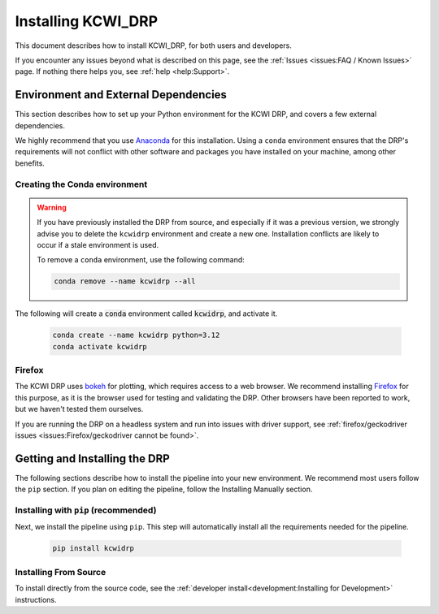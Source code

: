 ===================
Installing KCWI_DRP
===================

This document describes how to install KCWI_DRP, for both users and developers.

If you encounter any issues beyond what is described on this page, see the
:ref:`Issues <issues:FAQ / Known Issues>` page. If nothing there helps you, see
:ref:`help <help:Support>`.

Environment and External Dependencies
=====================================

This section describes how to set up your Python environment for the KCWI DRP,
and covers a few external dependencies. 

We highly recommend that you use `Anaconda <https://www.anaconda.com/>`_ for this
installation. Using a ``conda`` environment ensures that the DRP's requirements
will not conflict with other software and packages you have installed on your
machine, among other benefits.


Creating the Conda environment
------------------------------

.. warning::
    If you have previously installed the DRP from source, and especially if it
    was a previous version, we strongly advise you to delete the ``kcwidrp`` 
    environment and create a new one. Installation conflicts are likely to occur
    if a stale environment is used.

    To remove a ``conda`` environment, use the following command:

    .. code-block:: bash

        conda remove --name kcwidrp --all

The following will create a :code:`conda` environment called :code:`kcwidrp`,
and activate it.

    .. code-block:: bash

        conda create --name kcwidrp python=3.12
        conda activate kcwidrp


Firefox
-------

The KCWI DRP uses `bokeh <http://bokeh.org/>`_ for plotting, which requires access
to a web browser. We recommend installing `Firefox <https://www.mozilla.org/en-US/firefox/new/>`_
for this purpose, as it is the browser used for testing and validating the DRP.
Other browsers have been reported to work, but we haven't tested them ourselves.

If you are running the DRP on a headless system and run into issues with driver
support, see :ref:`firefox/geckodriver issues <issues:Firefox/geckodriver cannot be found>`.


Getting and Installing the DRP
==============================

The following sections describe how to install the pipeline into your new 
environment. We recommend most users follow the ``pip`` section. If you
plan on editing the pipeline, follow the Installing Manually section.

Installing with ``pip`` (recommended)
-------------------------------------

Next, we install the pipeline using ``pip``. This step will automatically install
all the requirements needed for the pipeline.

    .. code-block:: bash

        pip install kcwidrp


Installing From Source
----------------------

To install directly from the source code, see the :ref:`developer install<development:Installing for Development>`
instructions.
